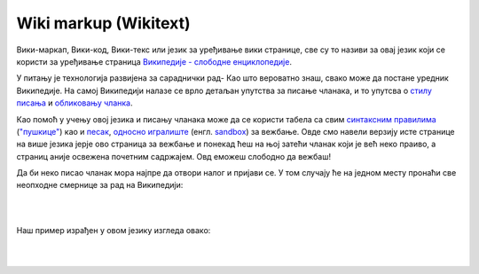 Wiki markup (Wikitext)
======================

Вики-маркап, Вики-код, Вики-текс или језик за уређивање вики странице, све су то називи за овај језик који се користи за уређивање страница `Википедије - слободне енциклопедије <https://sr.wikipedia.org/sr-ec/%D0%92%D0%B8%D0%BA%D0%B8%D0%BF%D0%B5%D0%B4%D0%B8%D1%98%D0%B0:%D0%9E_%D0%BD%D0%B0%D0%BC%D0%B0>`_.

У питању је технологија развијена за сараднички рад- Као што вероватно знаш, свако може да постане уредник Википедије. На самој Википедији налазе се врло детаљан упутства за писање чланака, и то упутсва о `стилу писања <https://sr.wikipedia.org/wiki/%D0%92%D0%B8%D0%BA%D0%B8%D0%BF%D0%B5%D0%B4%D0%B8%D1%98%D0%B0:%D0%A1%D1%82%D0%B8%D0%BB%D1%81%D0%BA%D0%B8_%D0%BF%D1%80%D0%B8%D1%80%D1%83%D1%87%D0%BD%D0%B8%D0%BA>`_ и `обликовању чланка <https://sr.wikipedia.org/wiki/%D0%92%D0%B8%D0%BA%D0%B8%D0%BF%D0%B5%D0%B4%D0%B8%D1%98%D0%B0:%D0%A3%D0%BF%D1%83%D1%82%D1%81%D1%82%D0%B2%D0%B0/%D0%9E%D0%B1%D0%BB%D0%B8%D0%BA%D0%BE%D0%B2%D0%B0%D1%9A%D0%B5_%D1%87%D0%BB%D0%B0%D0%BD%D0%B0%D0%BA%D0%B0>`_.  

Као помоћ у учењу овој језика и писању чланака може да се користи табела са свим `синтаксним правилима <https://en.wikipedia.org/wiki/Help:Cheatsheet>`_ (`"пушкице" <https://sh.wikipedia.org/wiki/Pomo%C4%87:Papiri%C4%87>`_) као и `песак <https://sr.wikipedia.org/wiki/%D0%92%D0%B8%D0%BA%D0%B8%D0%BF%D0%B5%D0%B4%D0%B8%D1%98%D0%B0:%D0%9F%D0%B5%D1%81%D0%B0%D0%BA#%D0%98%D1%81%D1%82%D0%BE%D1%80%D0%B8%D1%98%D0%B0%D1%82>`_, `односно игралиште <https://sh.wikipedia.org/wiki/Wikipedia:Igrali%C5%A1te>`_ (енгл. `sandbox <https://en.wikipedia.org/w/index.php?title=Wikipedia:Sandbox&veaction=edit>`_) за вежбање. Овде смо навели верзију исте странице на више језика јерје ово страница за вежбање и понекад ћеш на њој затећи чланак који је већ неко праиво, а страниц аније освежена почетним садржајем. Овд еможеш слободно да вежбаш!          

Да би неко писао чланак мора најпре да отвори налог и пријави се. У том случају ће на једном месту пронаћи све неопходне смернице за рад на Википедији:

|

.. image:: ../../_images/w10_wiki.png
   :width: 900px   
   :align: center

|

Наш пример израђен у овом језику изгледа овако:

|

.. image:: ../../_images/w10_wiki1.png
   :width: 900px   
   :align: center

|

